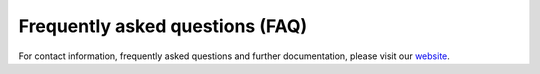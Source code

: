 Frequently asked questions (FAQ)
================================

For contact information, frequently asked questions and further documentation, please visit our `website <http://www.kip.uni-heidelberg.de/spikey>`_.
